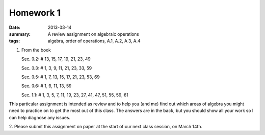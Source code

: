Homework 1
##########

:date: 2013-03-14
:summary: A review assignment on algebraic operations
:tags: algebra, order of operations, A.1, A.2, A.3, A.4

1. From the book

   Sec. 0.2:  # 13, 15, 17, 19, 21, 23, 49

   Sec. 0.3:  # 1, 3, 9, 11, 21, 23, 33, 59

   Sec. 0.5:  # 1, 7, 13, 15, 17, 21, 23, 53, 69

   Sec. 0.6:  # 1, 9, 11, 13, 59

   Sec. 1.1:  # 1, 3, 5, 7, 11, 19, 23, 27, 41, 47, 51, 55, 59, 61

This particular assignment is intended as review and to help you (and me) find
out which areas of algebra you might need to practice on to get the most out of
this class.  The answers are in the back, but you should show all your work so
I can help diagnose any issues.
 
2.  Please submit this assignment on paper at the start of our next class
session, on March 14th.
